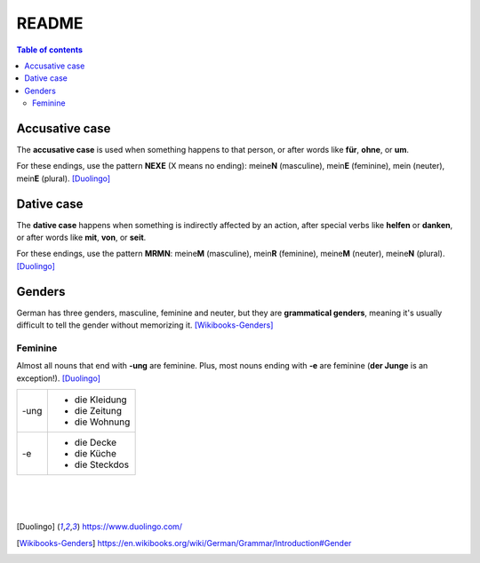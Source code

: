 ======
README
======

.. contents:: **Table of contents**
   :depth: 3
   :local:

Accusative case
===============
The **accusative case** is used when something happens to that person, or after
words like **für**, **ohne**, or **um**.

For these endings, use the pattern **NEXE** (X means no ending): meine\ **N**
(masculine), mein\ **E** (feminine), mein (neuter), mein\ **E** (plural). [Duolingo]_

Dative case
===========
The **dative case** happens when something is indirectly affected by an action,
after special verbs like **helfen** or **danken**, or after words like **mit**, 
**von**, or **seit**.

For these endings, use the pattern **MRMN**: meine\ **M** (masculine), 
mein\ **R** (feminine), meine\ **M** (neuter), meine\ **N** (plural). [Duolingo]_

Genders
=======
German has three genders, masculine, feminine and neuter, but they are
**grammatical genders**, meaning it's usually difficult to tell the gender
without memorizing it. [Wikibooks-Genders]_

Feminine
--------
Almost all nouns that end with **‑ung** are feminine. Plus, most nouns ending with 
**‑e** are feminine (**der Junge** is an exception!). [Duolingo]_

+-----+----------------+
|-ung | - die Kleidung |
|     | - die Zeitung  |
|     | - die Wohnung  |
+-----+----------------+
| -e  | - die Decke    |
|     | - die Küche    |
|     | - die Steckdos |
+-----+----------------+

|
|
|
.. [Duolingo] https://www.duolingo.com/
.. [Wikibooks-Genders] https://en.wikibooks.org/wiki/German/Grammar/Introduction#Gender
